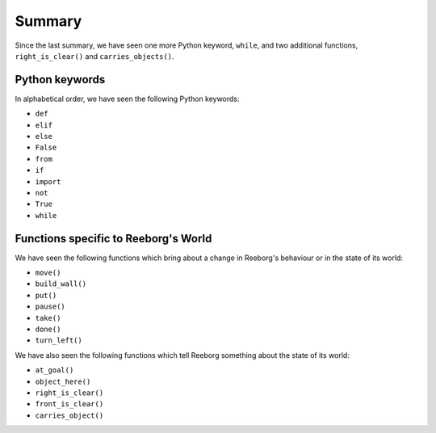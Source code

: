 Summary
=======

Since the last summary, we have seen one more Python keyword,
``while``, and two additional functions,
``right_is_clear()`` and ``carries_objects()``.

Python keywords
----------------

In alphabetical order, we have seen the following Python keywords:

-  ``def``
-  ``elif``
-  ``else``
-  ``False``
-  ``from``
-  ``if``
-  ``import``
-  ``not``
-  ``True``
-  ``while``

Functions specific to Reeborg's World
-----------------------------------------

We have seen the following functions which bring
about a change in Reeborg's behaviour or in the state
of its world:

-  ``move()``
-  ``build_wall()``
-  ``put()``
-  ``pause()``
-  ``take()``
-  ``done()``
-  ``turn_left()``

We have also seen the following functions which tell Reeborg
something about the state of its world:

-  ``at_goal()``
-  ``object_here()``
-  ``right_is_clear()``
-  ``front_is_clear()``
-  ``carries_object()``
